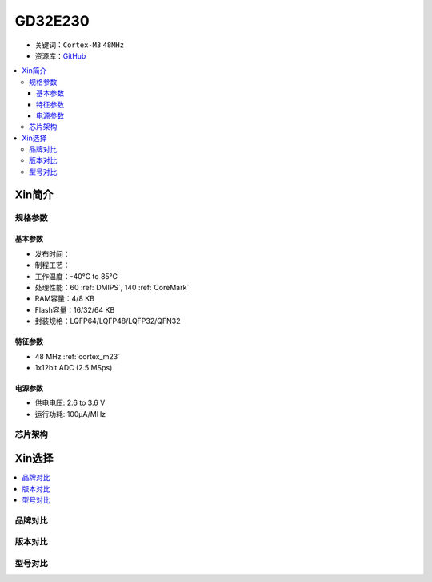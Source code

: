 
.. _gd32e230:

GD32E230
============

* 关键词：``Cortex-M3`` ``48MHz``
* 资源库：`GitHub <https://github.com/SoCXin/GD32E230>`_

.. contents::
    :local:

Xin简介
-----------


规格参数
~~~~~~~~~~~


基本参数
^^^^^^^^^^^

* 发布时间：
* 制程工艺：
* 工作温度：-40°C to 85°C
* 处理性能：60 :ref:`DMIPS`, 140 :ref:`CoreMark`
* RAM容量：4/8 KB
* Flash容量：16/32/64 KB
* 封装规格：LQFP64/LQFP48/LQFP32/QFN32


特征参数
^^^^^^^^^^^

* 48 MHz :ref:`cortex_m23`
* 1x12bit ADC (2.5 MSps)


电源参数
^^^^^^^^^^^

* 供电电压: 2.6 to 3.6 V
* 运行功耗: 100μA/MHz


芯片架构
~~~~~~~~~~~


Xin选择
-----------

.. contents::
    :local:


品牌对比
~~~~~~~~~

版本对比
~~~~~~~~~

型号对比
~~~~~~~~~


